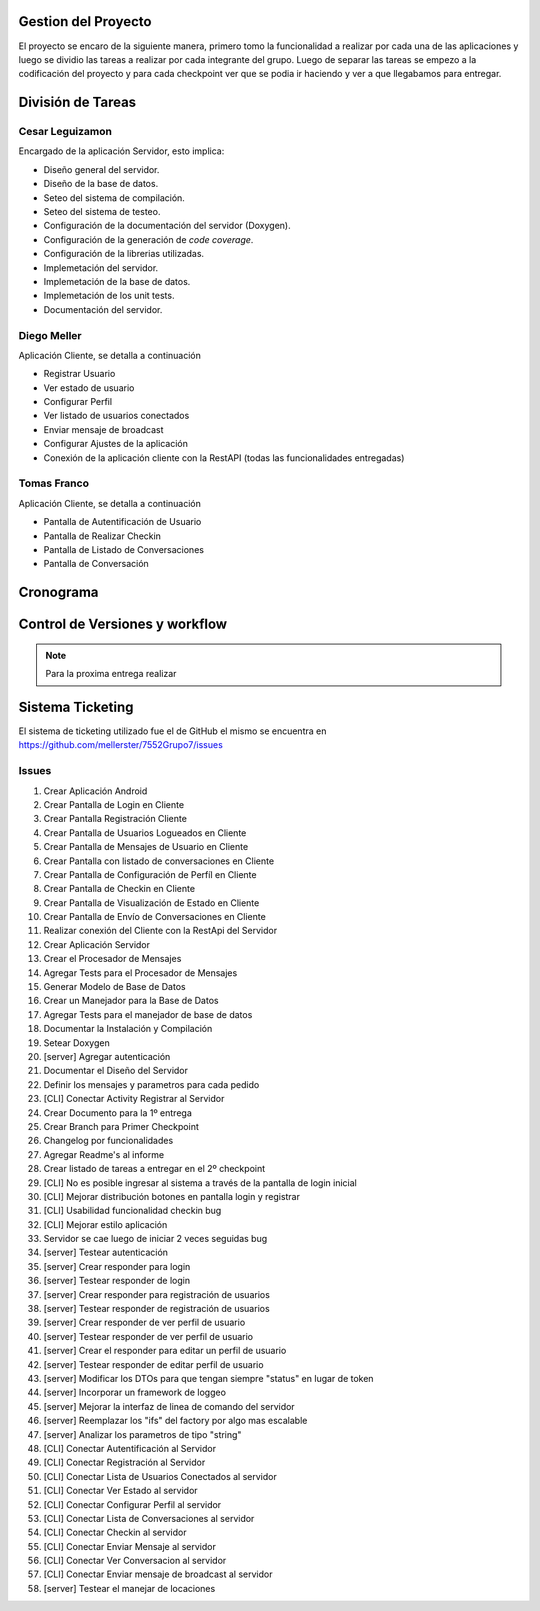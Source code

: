 Gestion del Proyecto
====================

El proyecto se encaro de la siguiente manera, primero tomo la funcionalidad a realizar por cada una de las aplicaciones y luego se dividio las tareas a realizar por cada integrante del grupo. Luego de separar las tareas se empezo a la codificación del proyecto y para cada checkpoint ver que se podia ir haciendo y ver a que llegabamos para entregar.

División de Tareas
==================

Cesar Leguizamon
----------------

Encargado de la aplicación Servidor, esto implica:

* Diseño general del servidor.
* Diseño de la base de datos.
* Seteo del sistema de compilación.
* Seteo del sistema de testeo.
* Configuración de la documentación del servidor (Doxygen).
* Configuración de la generación de *code coverage*.
* Configuración de la librerias utilizadas.
* Implemetación del servidor.
* Implemetación de la base de datos.
* Implemetación de los unit tests.
* Documentación del servidor.

Diego Meller
------------

Aplicación Cliente, se detalla a continuación

* Registrar Usuario
* Ver estado de usuario
* Configurar Perfil
* Ver listado de usuarios conectados
* Enviar mensaje de broadcast
* Configurar Ajustes de la aplicación
* Conexión de la aplicación cliente con la RestAPI (todas las funcionalidades entregadas)

Tomas Franco
------------

Aplicación Cliente, se detalla a continuación

* Pantalla de Autentificación de Usuario
* Pantalla de Realizar Checkin
* Pantalla de Listado de Conversaciones
* Pantalla de Conversación

Cronograma
==========

.. figure:: tareas_semanas_1a8.png

.. figure:: tareas_semanas_9a13.png

Control de Versiones y workflow
===============================

.. note:: Para la proxima entrega realizar

Sistema Ticketing
=================

El sistema de ticketing utilizado fue el de GitHub el mismo se encuentra en `https://github.com/mellerster/7552Grupo7/issues <https://github.com/mellerster/7552Grupo7/issues>`_

Issues
------

1. Crear Aplicación Android 
2. Crear Pantalla de Login en Cliente
3. Crear Pantalla Registración Cliente
4. Crear Pantalla de Usuarios Logueados en Cliente
5. Crear Pantalla de Mensajes de Usuario en Cliente
6. Crear Pantalla con listado de conversaciones en Cliente
7. Crear Pantalla de Configuración de Perfíl en Cliente
8. Crear Pantalla de Checkin en Cliente
9. Crear Pantalla de Visualización de Estado en Cliente
10. Crear Pantalla de Envío de Conversaciones en Cliente
11. Realizar conexión del Cliente con la RestApi del Servidor
12. Crear Aplicación Servidor
13. Crear el Procesador de Mensajes
14. Agregar Tests para el Procesador de Mensajes
15. Generar Modelo de Base de Datos
16. Crear un Manejador para la Base de Datos
17. Agregar Tests para el manejador de base de datos
18. Documentar la Instalación y Compilación
19. Setear Doxygen
20. [server] Agregar autenticación 
21. Documentar el Diseño del Servidor
22. Definir los mensajes y parametros para cada pedido
23. [CLI] Conectar Activity Registrar al Servidor
24. Crear Documento para la 1º entrega
25. Crear Branch para Primer Checkpoint
26. Changelog por funcionalidades
27. Agregar Readme's al informe
28. Crear listado de tareas a entregar en el 2º checkpoint
29. [CLI] No es posible ingresar al sistema a través de la pantalla de login inicial 
30. [CLI] Mejorar distribución botones en pantalla login y registrar 
31. [CLI] Usabilidad funcionalidad checkin bug
32. [CLI] Mejorar estilo aplicación 
33. Servidor se cae luego de iniciar 2 veces seguidas bug
34. [server] Testear autenticación
35. [server] Crear responder para login
36. [server] Testear responder de login
37. [server] Crear responder para registración de usuarios
38. [server] Testear responder de registración de usuarios
39. [server] Crear responder de ver perfil de usuario
40. [server] Testear responder de ver perfil de usuario
41. [server] Crear el responder para editar un perfil de usuario
42. [server] Testear responder de editar perfil de usuario
43. [server] Modificar los DTOs para que tengan siempre "status" en lugar de token
44. [server] Incorporar un framework de loggeo
45. [server] Mejorar la interfaz de linea de comando del servidor
46. [server] Reemplazar los "ifs" del factory por algo mas escalable
47. [server] Analizar los parametros de tipo "string"
48. [CLI] Conectar Autentificación al Servidor
49. [CLI] Conectar Registración al Servidor
50. [CLI] Conectar Lista de Usuarios Conectados al servidor
51. [CLI] Conectar Ver Estado al servidor 
52. [CLI] Conectar Configurar Perfil al servidor
53. [CLI] Conectar Lista de Conversaciones al servidor
54. [CLI] Conectar Checkin al servidor
55. [CLI] Conectar Enviar Mensaje al servidor
56. [CLI] Conectar Ver Conversacion al servidor
57. [CLI] Conectar Enviar mensaje de broadcast al servidor
58. [server] Testear el manejar de locaciones




